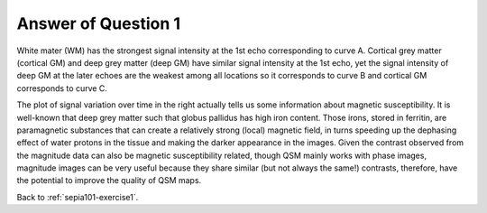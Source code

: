 .. _sepia101-exercise1-answer1:

Answer of Question 1
====================

.. image:: images/exercise1_a1.png
   :align: center

White mater (WM) has the strongest signal intensity at the 1st echo corresponding to curve A. Cortical grey matter (cortical GM) and deep grey matter (deep GM) have similar signal intensity at the 1st echo, yet the signal intensity of deep GM at the later echoes are the weakest among all locations so it corresponds to curve B and cortical GM corresponds to curve C. 

The plot of signal variation over time in the right actually tells us some information about magnetic susceptibility. It is well-known that deep grey matter such that globus pallidus has high iron content. Those irons, stored in ferritin, are paramagnetic substances that can create a relatively strong (local) magnetic field, in turns speeding up the dephasing effect of water protons in the tissue and making the darker appearance in the images. Given the contrast observed from the magnitude data can also be magnetic susceptibility related, though QSM mainly works with phase images, magnitude images can be very useful because they share similar (but not always the same!) contrasts, therefore, have the potential to improve the quality of QSM maps. 

Back to :ref:`sepia101-exercise1`.